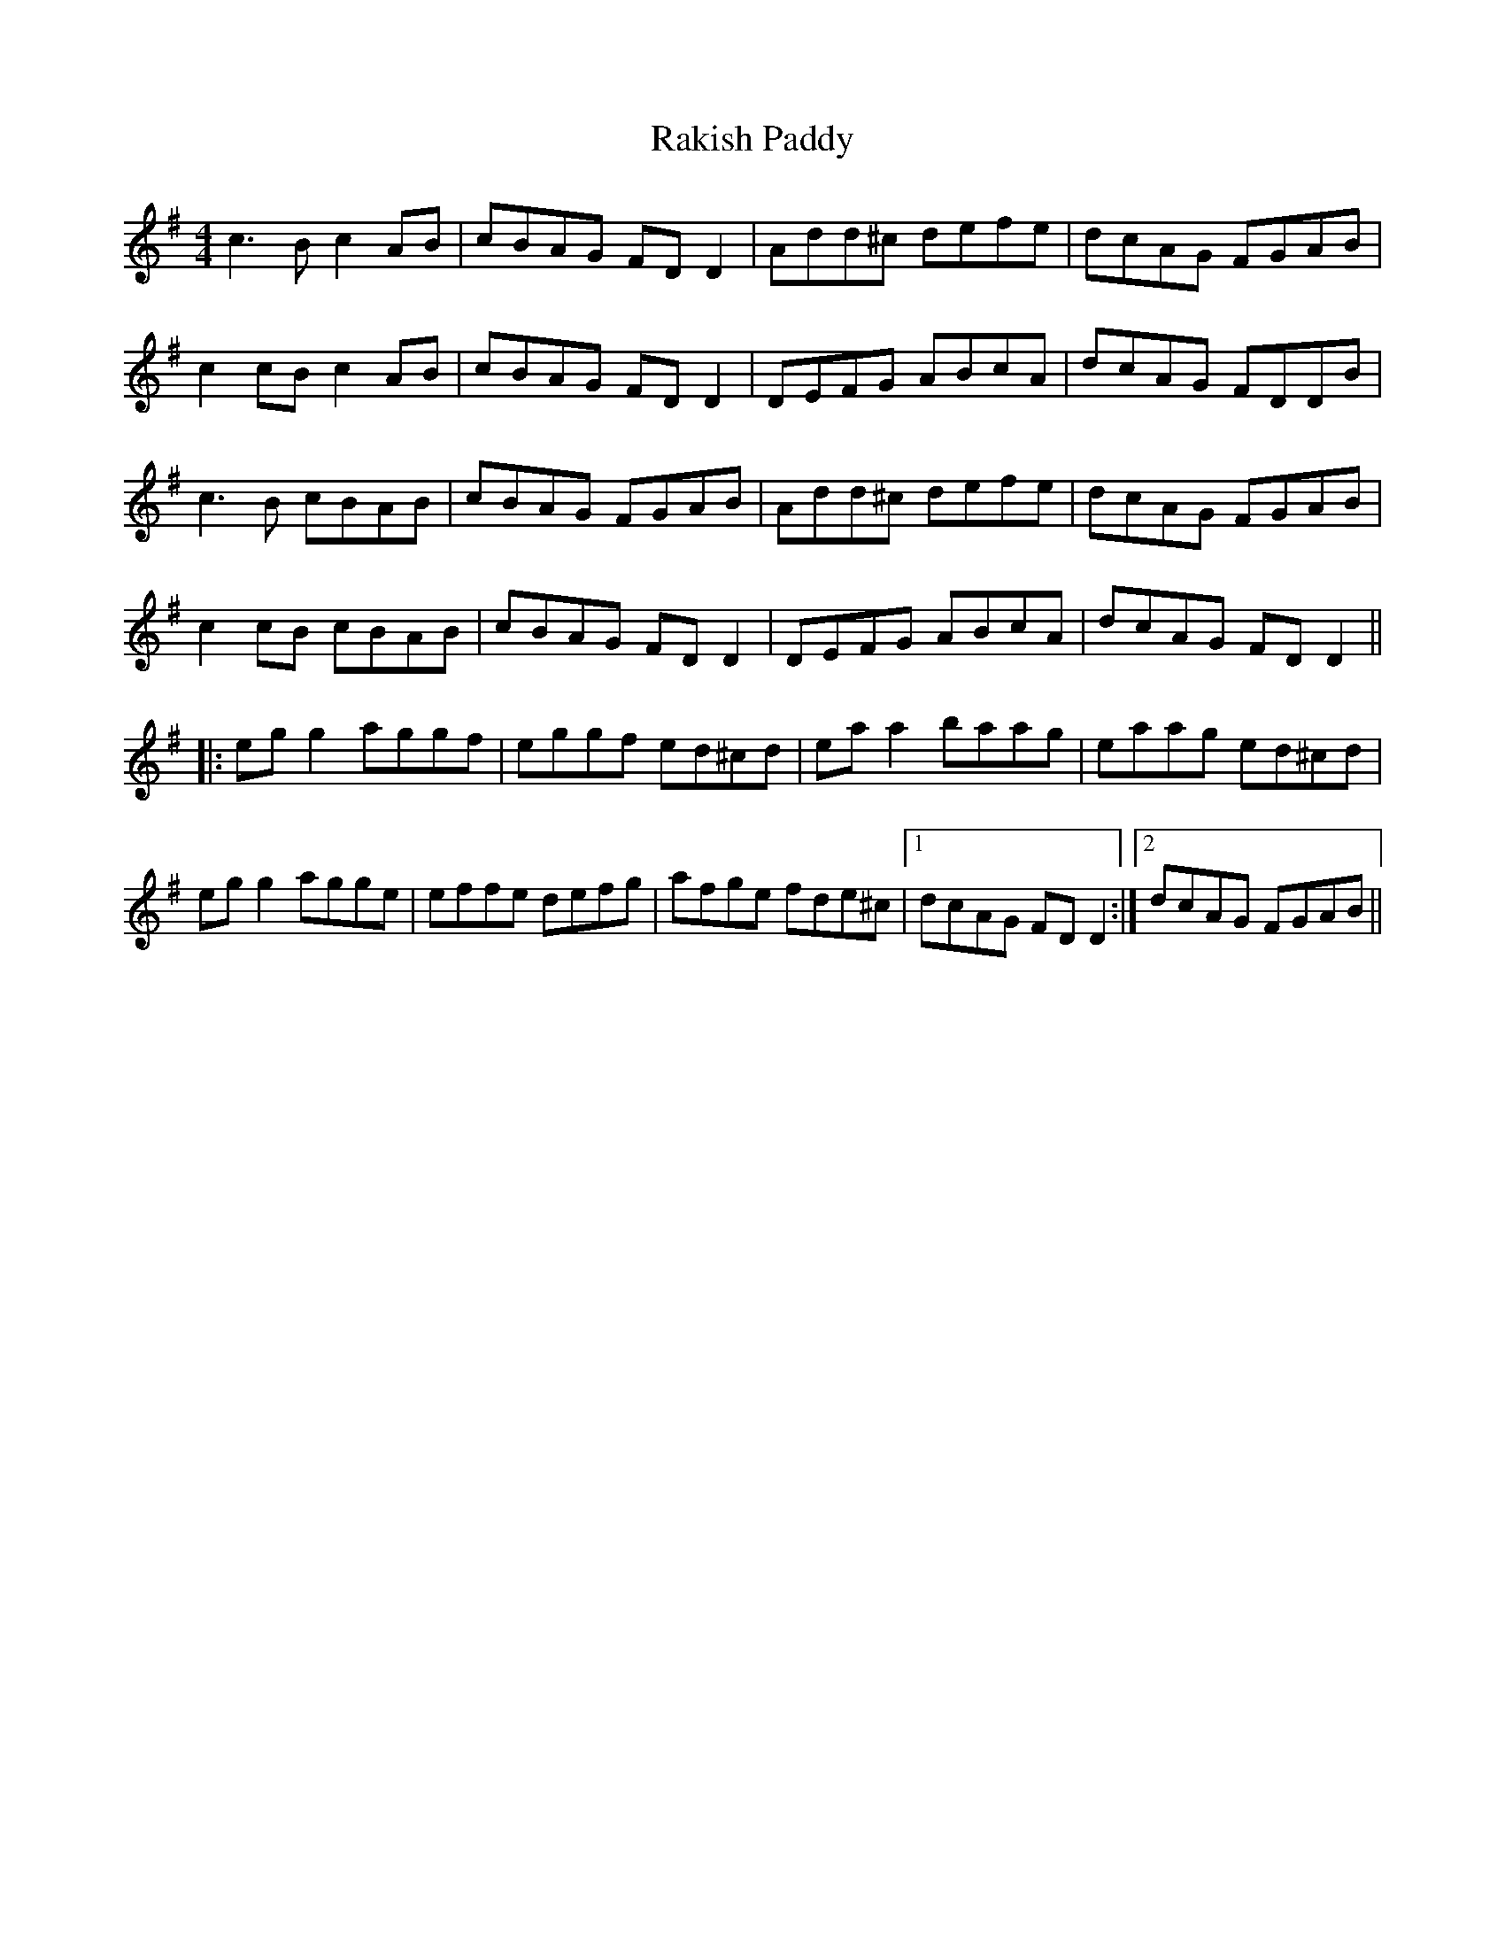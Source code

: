 X: 33619
T: Rakish Paddy
R: reel
M: 4/4
K: Dmixolydian
c3B c2AB|cBAG FDD2|Add^c defe|dcAG FGAB|
c2cB c2AB|cBAG FDD2|DEFG ABcA|dcAG FDDB|
c3B cBAB|cBAG FGAB|Add^c defe|dcAG FGAB|
c2cB cBAB|cBAG FDD2|DEFG ABcA|dcAG FDD2||
|:egg2 aggf|eggf ed^cd|eaa2 baag|eaag ed^cd|
egg2 agge|effe defg|afge fde^c|1 dcAG FDD2:|2 dcAG FGAB||

